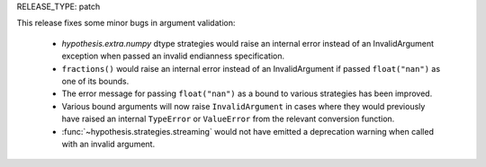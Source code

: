 RELEASE_TYPE: patch

This release fixes some minor bugs in argument validation:

    * `hypothesis.extra.numpy` dtype strategies would raise an internal error
      instead of an InvalidArgument exception when passed an invalid
      endianness specification.
    * ``fractions()`` would raise an internal error instead of an InvalidArgument
      if passed ``float("nan")`` as one of its bounds.
    * The error message for passing ``float("nan")`` as a bound to various
      strategies has been improved.
    * Various bound arguments will now raise ``InvalidArgument`` in cases where
      they would previously have raised an internal ``TypeError`` or
      ``ValueError`` from the relevant conversion function.
    * :func:`~hypothesis.strategies.streaming` would not have emitted a
      deprecation warning when called with an invalid argument.
